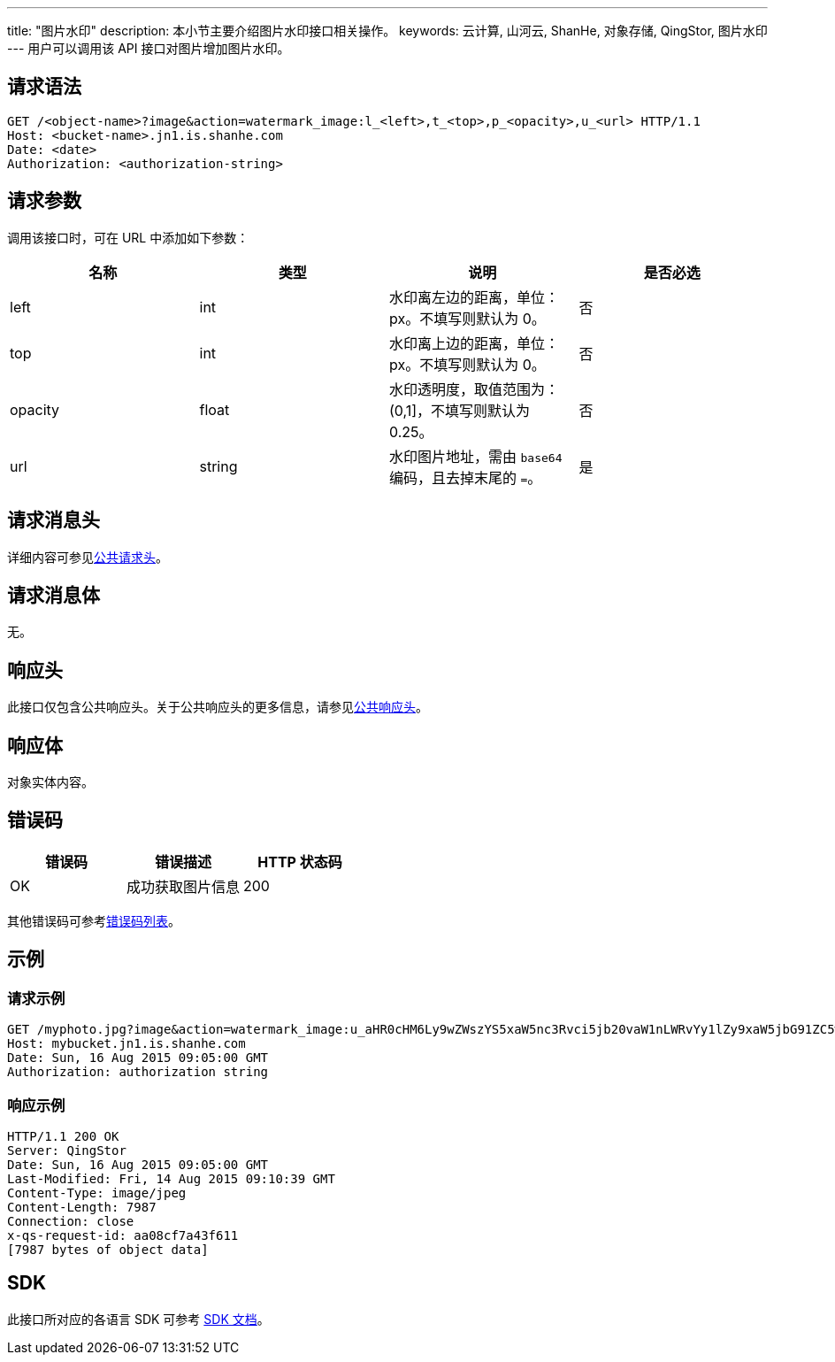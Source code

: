 ---
title: "图片水印"
description: 本小节主要介绍图片水印接口相关操作。
keywords: 云计算, 山河云, ShanHe, 对象存储, QingStor, 图片水印
---
用户可以调用该 API 接口对图片增加图片水印。

== 请求语法

[source,http]
----
GET /<object-name>?image&action=watermark_image:l_<left>,t_<top>,p_<opacity>,u_<url> HTTP/1.1
Host: <bucket-name>.jn1.is.shanhe.com
Date: <date>
Authorization: <authorization-string>
----

== 请求参数

调用该接口时，可在 URL 中添加如下参数：

|===
| 名称 | 类型 | 说明 | 是否必选

| left
| int
| 水印离左边的距离，单位：px。不填写则默认为 0。
| 否

| top
| int
| 水印离上边的距离，单位：px。不填写则默认为 0。
| 否

| opacity
| float
| 水印透明度，取值范围为：(0,1]，不填写则默认为 0.25。
| 否

| url
| string
| 水印图片地址，需由 `base64` 编码，且去掉末尾的 `=`。
| 是
|===

== 请求消息头

详细内容可参见link:../../../common_header/#_请求头字段_request_header[公共请求头]。

== 请求消息体

无。

== 响应头

此接口仅包含公共响应头。关于公共响应头的更多信息，请参见link:../../../common_header/#_响应头字段_response_header[公共响应头]。

== 响应体

对象实体内容。

== 错误码

|===
| 错误码 | 错误描述 | HTTP 状态码

| OK
| 成功获取图片信息
| 200
|===

其他错误码可参考link:../../../error_code/#_错误码列表[错误码列表]。

== 示例

=== 请求示例

[source,http]
----
GET /myphoto.jpg?image&action=watermark_image:u_aHR0cHM6Ly9wZWszYS5xaW5nc3Rvci5jb20vaW1nLWRvYy1lZy9xaW5jbG91ZC5wbmc,l_10,t_10,p_2 HTTP/1.1
Host: mybucket.jn1.is.shanhe.com
Date: Sun, 16 Aug 2015 09:05:00 GMT
Authorization: authorization string
----

=== 响应示例

[source,http]
----
HTTP/1.1 200 OK
Server: QingStor
Date: Sun, 16 Aug 2015 09:05:00 GMT
Last-Modified: Fri, 14 Aug 2015 09:10:39 GMT
Content-Type: image/jpeg
Content-Length: 7987
Connection: close
x-qs-request-id: aa08cf7a43f611
[7987 bytes of object data]
----

== SDK

此接口所对应的各语言 SDK 可参考 link:../../../../sdk/[SDK 文档]。
